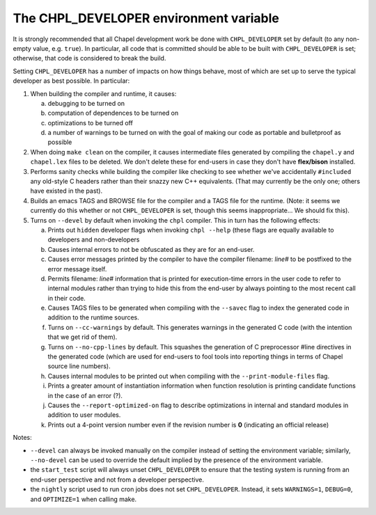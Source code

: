 =======================================
The CHPL_DEVELOPER environment variable
=======================================

It is strongly recommended that all Chapel development work be done
with ``CHPL_DEVELOPER`` set by default (to any non-empty value,
e.g. ``true``).  In particular, all code that is committed should be
able to be built with ``CHPL_DEVELOPER`` is set; otherwise, that code is
considered to break the build.

Setting ``CHPL_DEVELOPER`` has a number of impacts on how things behave,
most of which are set up to serve the typical developer as best
possible.  In particular:

1) When building the compiler and runtime, it causes:

   (a) debugging to be turned on

   (b) computation of dependences to be turned on

   (c) optimizations to be turned off

   (d) a number of warnings to be turned on with the goal of making
       our code as portable and bulletproof as possible

2) When doing ``make clean`` on the compiler, it causes intermediate
   files generated by compiling the ``chapel.y`` and ``chapel.lex`` files to
   be deleted.  We don't delete these for end-users in case they don't
   have **flex/bison** installed.

3) Performs sanity checks while building the compiler like checking to
   see whether we've accidentally ``#included`` any old-style C headers
   rather than their snazzy new C++ equivalents.  (That may currently
   be the only one; others have existed in the past).

4) Builds an emacs TAGS and BROWSE file for the compiler and a TAGS
   file for the runtime.  (Note: it seems we currently do this whether
   or not ``CHPL_DEVELOPER`` is set, though this seems inappropriate...
   We should fix this).

5) Turns on ``--devel`` by default when invoking the ``chpl`` compiler.  This
   in turn has the following effects:

   (a) Prints out ``hidden`` developer flags when invoking ``chpl --help``
       (these flags are equally available to developers and
       non-developers

   (b) Causes internal errors to not be obfuscated as they are for an
       end-user.

   (c) Causes error messages printed by the compiler to have the
       compiler filename: `line#` to be postfixed to the error message
       itself.

   (d) Permits filename: `line#` information that is printed for
       execution-time errors in the user code to refer to internal
       modules rather than trying to hide this from the end-user by
       always pointing to the most recent call in their code.

   (e) Causes TAGS files to be generated when compiling with the
       ``--savec`` flag to index the generated code in addition to the runtime
       sources.

   (f) Turns on ``--cc-warnings`` by default.  This generates warnings in
       the generated C code (with the intention that we get rid of
       them).

   (g) Turns on ``--no-cpp-lines`` by default.  This squashes the
       generation of C preprocessor #line directives in the generated
       code (which are used for end-users to fool tools into reporting
       things in terms of Chapel source line numbers).

   (h) Causes internal modules to be printed out when compiling with
       the ``--print-module-files`` flag.

   (i) Prints a greater amount of instantiation information when
       function resolution is printing candidate functions in the case
       of an error (?).

   (j) Causes the ``--report-optimized-on`` flag to describe optimizations
       in internal and standard modules in addition to user modules.

   (k) Prints out a 4-point version number even if the revision number
       is **0** (indicating an official release)


Notes:

* ``--devel`` can always be invoked manually on the compiler instead of
  setting the environment variable; similarly, ``--no-devel`` can be used
  to override the default implied by the presence of the environment
  variable.

* the ``start_test`` script will always unset ``CHPL_DEVELOPER`` to ensure
  that the testing system is running from an end-user perspective and
  not from a developer perspective.

* the ``nightly`` script used to run cron jobs does not set ``CHPL_DEVELOPER``. Instead, it sets ``WARNINGS=1``, ``DEBUG=0``, and ``OPTIMIZE=1``
  when calling make.
